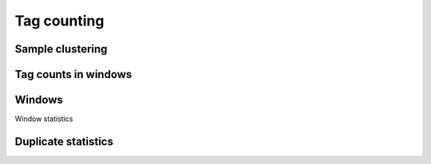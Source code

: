 =============
Tag counting
=============

Sample clustering
=================

.. report:: Tracker.TrackerImages
   :render: gallery-plot
   :tracker: counts.dir/counts_stats_heatmap.svg

   Heatmap of overall sample similarity based on all samples
   Clustered using a correlation distance.

.. report:: Tracker.TrackerImages
   :render: gallery-plot
   :tracker: counts.dir/design*_stats_heatmap.svg

   Heatmap of overall sample similarity for various
   experimental designs. Clustered using a correlation distance.

.. report:: MedipReport.TagCountsCorrelations
   :render: matrix-plot
   :groupby: all
   :colorbar-format: %5.2f
   :zrange: 0.9,1.0

   Ungrouped heatmaps of sample similarity. Shown are heatmaps for
   completed data and various experimental designs.

Tag counts in windows
=====================

.. report:: MedipReport.TagCountsSummary
   :render: table
   :force:

   Number of windows with a certain number of 
   tag counts based on all samples.

.. report:: MedipReport.TagCountsDesignSummary
   :render: table
   :force:

   Number of windows with a certain number of 
   tag counts for various experimental designs.

Windows
=======

Window statistics

.. report:: MedipReport.WindowsSummary
   :render: table
   :force:

   Number and size of windows

.. report:: MedipReport.WindowsSizes
   :render: line-plot
   :logscale: xy
   :as-lines:

   Distribution of tile size

Duplicate statistics
====================

.. report:: MedipReport.PicardDuplicatesMetrics
   :render: table
   :force:

   Duplication metrics

.. report:: MedipReport.PicardDuplicatesHistogram
   :render: line-plot
   :as-lines:
   :yrange: 0,

   Histogram of duplication levels

